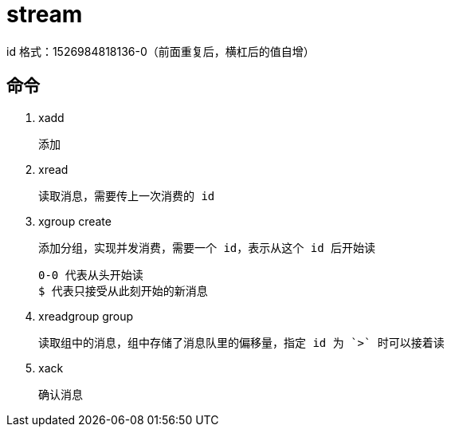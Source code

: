 
= stream

id 格式：1526984818136-0（前面重复后，横杠后的值自增）

== 命令

. xadd

    添加

. xread

    读取消息，需要传上一次消费的 id

. xgroup create

    添加分组，实现并发消费，需要一个 id，表示从这个 id 后开始读

    0-0 代表从头开始读
    $ 代表只接受从此刻开始的新消息

. xreadgroup group

    读取组中的消息，组中存储了消息队里的偏移量，指定 id 为 `>` 时可以接着读

. xack

    确认消息

